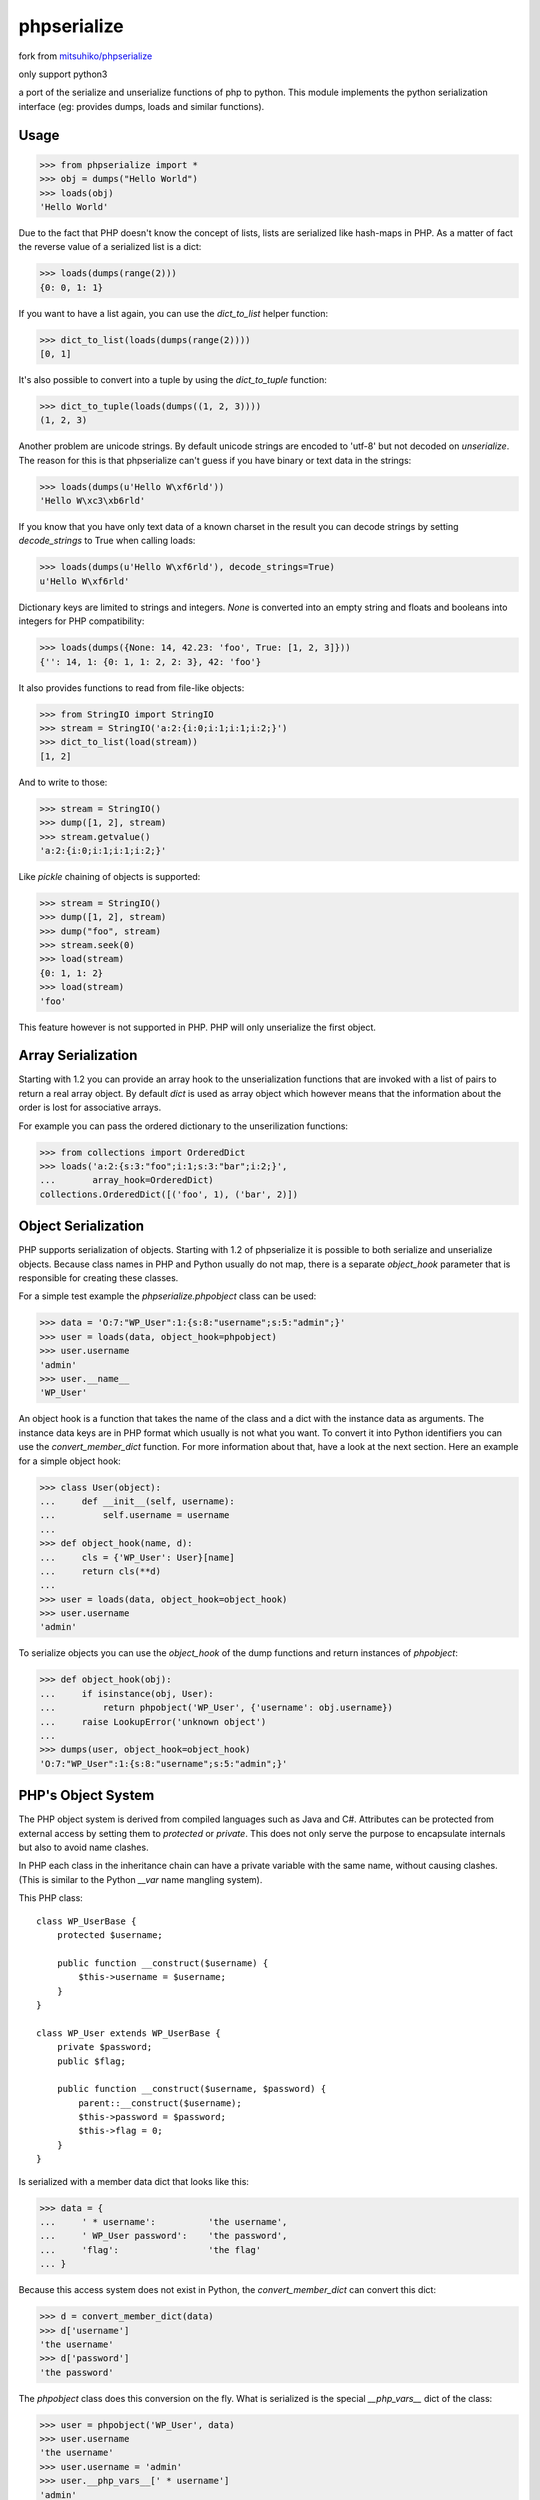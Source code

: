 phpserialize
~~~~~~~~~~~~

fork from `mitsuhiko/phpserialize <https://github.com/mitsuhiko/phpserialize>`_

only support python3

a port of the serialize and unserialize functions of php to python. This module
implements the python serialization interface (eg: provides dumps, loads and
similar functions).

Usage
=====

>>> from phpserialize import *
>>> obj = dumps("Hello World")
>>> loads(obj)
'Hello World'

Due to the fact that PHP doesn't know the concept of lists, lists
are serialized like hash-maps in PHP.  As a matter of fact the
reverse value of a serialized list is a dict:

>>> loads(dumps(range(2)))
{0: 0, 1: 1}

If you want to have a list again, you can use the `dict_to_list`
helper function:

>>> dict_to_list(loads(dumps(range(2))))
[0, 1]

It's also possible to convert into a tuple by using the `dict_to_tuple`
function:

>>> dict_to_tuple(loads(dumps((1, 2, 3))))
(1, 2, 3)

Another problem are unicode strings.  By default unicode strings are
encoded to 'utf-8' but not decoded on `unserialize`.  The reason for
this is that phpserialize can't guess if you have binary or text data
in the strings:

>>> loads(dumps(u'Hello W\xf6rld'))
'Hello W\xc3\xb6rld'

If you know that you have only text data of a known charset in the result
you can decode strings by setting `decode_strings` to True when calling
loads:

>>> loads(dumps(u'Hello W\xf6rld'), decode_strings=True)
u'Hello W\xf6rld'

Dictionary keys are limited to strings and integers.  `None` is converted
into an empty string and floats and booleans into integers for PHP
compatibility:

>>> loads(dumps({None: 14, 42.23: 'foo', True: [1, 2, 3]}))
{'': 14, 1: {0: 1, 1: 2, 2: 3}, 42: 'foo'}

It also provides functions to read from file-like objects:

>>> from StringIO import StringIO
>>> stream = StringIO('a:2:{i:0;i:1;i:1;i:2;}')
>>> dict_to_list(load(stream))
[1, 2]

And to write to those:

>>> stream = StringIO()
>>> dump([1, 2], stream)
>>> stream.getvalue()
'a:2:{i:0;i:1;i:1;i:2;}'

Like `pickle` chaining of objects is supported:

>>> stream = StringIO()
>>> dump([1, 2], stream)
>>> dump("foo", stream)
>>> stream.seek(0)
>>> load(stream)
{0: 1, 1: 2}
>>> load(stream)
'foo'

This feature however is not supported in PHP.  PHP will only unserialize
the first object.

Array Serialization
===================

Starting with 1.2 you can provide an array hook to the unserialization
functions that are invoked with a list of pairs to return a real array
object.  By default `dict` is used as array object which however means
that the information about the order is lost for associative arrays.

For example you can pass the ordered dictionary to the unserilization
functions:

>>> from collections import OrderedDict
>>> loads('a:2:{s:3:"foo";i:1;s:3:"bar";i:2;}',
...       array_hook=OrderedDict)
collections.OrderedDict([('foo', 1), ('bar', 2)])

Object Serialization
====================

PHP supports serialization of objects.  Starting with 1.2 of phpserialize
it is possible to both serialize and unserialize objects.  Because class
names in PHP and Python usually do not map, there is a separate
`object_hook` parameter that is responsible for creating these classes.

For a simple test example the `phpserialize.phpobject` class can be used:

>>> data = 'O:7:"WP_User":1:{s:8:"username";s:5:"admin";}'
>>> user = loads(data, object_hook=phpobject)
>>> user.username
'admin'
>>> user.__name__
'WP_User'

An object hook is a function that takes the name of the class and a dict
with the instance data as arguments.  The instance data keys are in PHP
format which usually is not what you want.  To convert it into Python
identifiers you can use the `convert_member_dict` function.  For more
information about that, have a look at the next section.  Here an
example for a simple object hook:

>>> class User(object):
...     def __init__(self, username):
...         self.username = username
...
>>> def object_hook(name, d):
...     cls = {'WP_User': User}[name]
...     return cls(**d)
...
>>> user = loads(data, object_hook=object_hook)
>>> user.username
'admin'

To serialize objects you can use the `object_hook` of the dump functions
and return instances of `phpobject`:

>>> def object_hook(obj):
...     if isinstance(obj, User):
...         return phpobject('WP_User', {'username': obj.username})
...     raise LookupError('unknown object')
...
>>> dumps(user, object_hook=object_hook)
'O:7:"WP_User":1:{s:8:"username";s:5:"admin";}'

PHP's Object System
===================

The PHP object system is derived from compiled languages such as Java
and C#.  Attributes can be protected from external access by setting
them to `protected` or `private`.  This does not only serve the purpose
to encapsulate internals but also to avoid name clashes.

In PHP each class in the inheritance chain can have a private variable
with the same name, without causing clashes.  (This is similar to the
Python `__var` name mangling system).

This PHP class::

    class WP_UserBase {
        protected $username;

        public function __construct($username) {
            $this->username = $username;
        }
    }

    class WP_User extends WP_UserBase {
        private $password;
        public $flag;

        public function __construct($username, $password) {
            parent::__construct($username);
            $this->password = $password;
            $this->flag = 0;
        }
    }

Is serialized with a member data dict that looks like this:

>>> data = {
...     ' * username':          'the username',
...     ' WP_User password':    'the password',
...     'flag':                 'the flag'
... }

Because this access system does not exist in Python, the
`convert_member_dict` can convert this dict:

>>> d = convert_member_dict(data)
>>> d['username']
'the username'
>>> d['password']
'the password'

The `phpobject` class does this conversion on the fly.  What is
serialized is the special `__php_vars__` dict of the class:

>>> user = phpobject('WP_User', data)
>>> user.username
'the username'
>>> user.username = 'admin'
>>> user.__php_vars__[' * username']
'admin'

As you can see, reassigning attributes on a php object will try
to change a private or protected attribute with the same name.
Setting an unknown one will create a new public attribute:

>>> user.is_admin = True
>>> user.__php_vars__['is_admin']
True

To convert the phpobject into a dict, you can use the `_asdict`
method:

>>> d = user._asdict()
>>> d['username']
'admin'

Python 3 Notes
==============

Because the unicode support in Python 3 no longer transparently
handles bytes and unicode objects we had to change the way the
decoding works.  On Python 3 you most likely want to always
decode strings.  Because this would totally fail on binary data
phpserialize uses the "surrogateescape" method to not fail on
invalid data.  See the documentation in Python 3 for more
information.

Changelog
=========

1.3
    -   added support for Python 3

1.2
    -   added support for object serialization
    -   added support for array hooks

1.1
    -   added `dict_to_list` and `dict_to_tuple`
    -   added support for unicode
    -   allowed chaining of objects like pickle does

